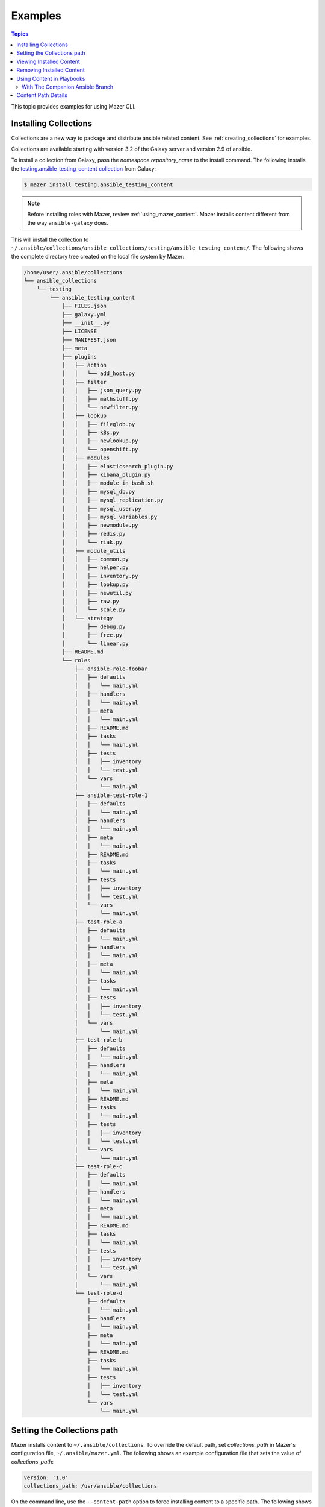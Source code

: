 
.. _mazer_examples:

********
Examples
********

.. contents:: Topics


This topic provides examples for using Mazer CLI.

.. _installing_collections:

Installing Collections
----------------------

Collections are a new way to package and distribute ansible related content.
See :ref:`creating_collections` for examples.

Collections are available starting with version 3.2 of the Galaxy server and version 2.9 of ansible.

To install a collection from Galaxy, pass the *namespace.repository_name* to the install command. The following
installs the `testing.ansible_testing_content collection <https://galaxy.ansible.com/testing/ansible-testing-content>`_ from
Galaxy:

.. code-block:: bash

    $ mazer install testing.ansible_testing_content

.. note::

    Before installing roles with Mazer, review :ref:`using_mazer_content`. Mazer installs content different from
    the way ``ansible-galaxy`` does.

This will install the collection to ``~/.ansible/collections/ansible_collections/testing/ansible_testing_content/``. The following shows
the complete directory tree created on the local file system by Mazer:

.. code-block:: bash


    /home/user/.ansible/collections
    └── ansible_collections
        └── testing
            └── ansible_testing_content
                ├── FILES.json
                ├── galaxy.yml
                ├── __init__.py
                ├── LICENSE
                ├── MANIFEST.json
                ├── meta
                ├── plugins
                │   ├── action
                │   │   └── add_host.py
                │   ├── filter
                │   │   ├── json_query.py
                │   │   ├── mathstuff.py
                │   │   └── newfilter.py
                │   ├── lookup
                │   │   ├── fileglob.py
                │   │   ├── k8s.py
                │   │   ├── newlookup.py
                │   │   └── openshift.py
                │   ├── modules
                │   │   ├── elasticsearch_plugin.py
                │   │   ├── kibana_plugin.py
                │   │   ├── module_in_bash.sh
                │   │   ├── mysql_db.py
                │   │   ├── mysql_replication.py
                │   │   ├── mysql_user.py
                │   │   ├── mysql_variables.py
                │   │   ├── newmodule.py
                │   │   ├── redis.py
                │   │   └── riak.py
                │   ├── module_utils
                │   │   ├── common.py
                │   │   ├── helper.py
                │   │   ├── inventory.py
                │   │   ├── lookup.py
                │   │   ├── newutil.py
                │   │   ├── raw.py
                │   │   └── scale.py
                │   └── strategy
                │       ├── debug.py
                │       ├── free.py
                │       └── linear.py
                ├── README.md
                └── roles
                    ├── ansible-role-foobar
                    │   ├── defaults
                    │   │   └── main.yml
                    │   ├── handlers
                    │   │   └── main.yml
                    │   ├── meta
                    │   │   └── main.yml
                    │   ├── README.md
                    │   ├── tasks
                    │   │   └── main.yml
                    │   ├── tests
                    │   │   ├── inventory
                    │   │   └── test.yml
                    │   └── vars
                    │       └── main.yml
                    ├── ansible-test-role-1
                    │   ├── defaults
                    │   │   └── main.yml
                    │   ├── handlers
                    │   │   └── main.yml
                    │   ├── meta
                    │   │   └── main.yml
                    │   ├── README.md
                    │   ├── tasks
                    │   │   └── main.yml
                    │   ├── tests
                    │   │   ├── inventory
                    │   │   └── test.yml
                    │   └── vars
                    │       └── main.yml
                    ├── test-role-a
                    │   ├── defaults
                    │   │   └── main.yml
                    │   ├── handlers
                    │   │   └── main.yml
                    │   ├── meta
                    │   │   └── main.yml
                    │   ├── tasks
                    │   │   └── main.yml
                    │   ├── tests
                    │   │   ├── inventory
                    │   │   └── test.yml
                    │   └── vars
                    │       └── main.yml
                    ├── test-role-b
                    │   ├── defaults
                    │   │   └── main.yml
                    │   ├── handlers
                    │   │   └── main.yml
                    │   ├── meta
                    │   │   └── main.yml
                    │   ├── README.md
                    │   ├── tasks
                    │   │   └── main.yml
                    │   ├── tests
                    │   │   ├── inventory
                    │   │   └── test.yml
                    │   └── vars
                    │       └── main.yml
                    ├── test-role-c
                    │   ├── defaults
                    │   │   └── main.yml
                    │   ├── handlers
                    │   │   └── main.yml
                    │   ├── meta
                    │   │   └── main.yml
                    │   ├── README.md
                    │   ├── tasks
                    │   │   └── main.yml
                    │   ├── tests
                    │   │   ├── inventory
                    │   │   └── test.yml
                    │   └── vars
                    │       └── main.yml
                    └── test-role-d
                        ├── defaults
                        │   └── main.yml
                        ├── handlers
                        │   └── main.yml
                        ├── meta
                        │   └── main.yml
                        ├── README.md
                        ├── tasks
                        │   └── main.yml
                        ├── tests
                        │   ├── inventory
                        │   └── test.yml
                        └── vars
                            └── main.yml


Setting the Collections path
----------------------------

Mazer installs content to ``~/.ansible/collections``. To override the default path, set *collections_path* in Mazer's configuration file,
``~/.ansible/mazer.yml``. The following shows an example configuration file that sets the value of *collections_path*:

.. code-block:: yaml

    version: '1.0'
    collections_path: /usr/ansible/collections

On the command line, use the ``--content-path`` option to force installing content to a specific path. The following shows
the command line option in use:

.. code-block:: bash

    $ mazer install --content-path /usr/ansible/collections geerlingguy.nginx

Viewing Installed Content
-------------------------

To see what's installed in the *collections_path*, use the ``list`` command. The following will list all installed
content:

.. code-block:: bash

    $ mazer list

To list all the content installed in a specific path, pass the ``--content-path`` option. For example, the following
lists content installed at ``/usr/data/ansible``:

.. code-block:: bash

    $ mazer list --content-path /usr/data/ansible

To list the contents of a specific repository, pass the *namespace.repository_name*, as demonstrated by the following:

.. code-block:: bash

    $ mazer list testing.ansible-testing-content

Removing Installed Content
--------------------------

Use the ``remove`` command to uninstall Ansible content from the *collections_path*.

To remove a previously installed role, pass *namespace.role_name*. For example, the following demonstrates
uninstalling the role *geerlingguy.apache*:

.. code-block:: bash

    $ mazer remove geerlingguy.apache

To remove all the content intalled from a multi-role repository, pass *namespace.repository_name*, as demonstrated
by the following:

.. code-block:: bash

    $ mazer remove testing.ansible-testing-content

.. _using_mazer_content:

Using Content in Playbooks
--------------------------

Mazer places roles on the filesystem differently from the way ``ansible-galaxy`` does. For example, installing the
role *geerlingguy.apache* with Mazer creates the following directory structure:

.. code-block:: bash

    $ tree ~/.ansible/content/
        /home/user/.ansible/content/
        ├── geerlingguy
        │   └── apache
        │       └── roles
        │           └── apache
        │               ├── defaults
        │               │   └── main.yml
        │               ├── handlers
        │               │   └── main.yml
        │               ├── LICENSE
        │               ├── meta
        │               │   └── main.yml
        │               ├── README.md
        │               ├── tasks
        │               │   ├── configure-Debian.yml
        │               │   ├── configure-RedHat.yml
        │               │   ├── configure-Solaris.yml
        │               │   ├── configure-Suse.yml
        │               │   ├── main.yml
        │               │   ├── setup-Debian.yml
        │               │   ├── setup-RedHat.yml
        │               │   ├── setup-Solaris.yml
        │               │   └── setup-Suse.yml
        │               ├── templates
        │               │   └── vhosts.conf.j2
        │               ├── tests
        │               │   ├── README.md
        │               │   └── test.yml
        │               └── vars
        │                   ├── AmazonLinux.yml
        │                   ├── apache-22.yml
        │                   ├── apache-24.yml
        │                   ├── Debian.yml
        │                   ├── RedHat.yml
        │                   ├── Solaris.yml
        │                   └── Suse.yml

In the above example, the actual role *apache* is located inside the directory ``~/.ansible/collections/geerlingguy/apache/roles`` in the ``apache`` subdir.


With The Companion Ansible Branch
=================================

If the `companion branch of ansible <https://github.com/ansible/ansible/tree/mazer_role_loader>`__ is installed
roles can be referenced, found, and loaded by using a galaxy/mazer style role name like  ``geerlingguy.nginx.nginx``
or *namespace.repository_name.role_name*

To reference that role in a playbook, there is a *fully qualified
name* and a *short name*.

The fully qualified name for the ``geerlingguy.apache`` role
would be ``geerlingguy.apache.apache``. That is *namespace.repository_name.role_name*.

With traditional style roles, the short name ``geerlingguy.apache`` can also be used.
Note that this name format is compatible with using roles installed with ``ansible-galaxy``.

For example, ``mynamespace.myrole`` will match the role with the *fully qualified name*
``mynamespace.myrole.myrole`` and find it at ``~/.ansible/content/mynamespace/myrole/roles/myrole``

Traditional style roles can be referenced by the *short name* or the *fully qualified name*.

For example, ``geerlingguy.apache`` will refer to the role installed at
``~/.ansible/content/geerlingguy/apache/roles/apache`` as well as the
more specific name ``geerlingguy.apache.apache``.

For a galaxy *repository* that has multiple roles, the *fully qualified name*
needs to be used since the repository name is different from the role name.

For example, for the multiple role repository ``testing.some_multi_content_repo`` that
has a role named ``some_role`` in it, a playbook will need to use the *fully qualified name*
``testing.some_multi_content_repo.some_role`` to load the role installed at
``~/.ansible/content/testing/some_multi_content_repo/roles/some_role``

An example playbook:

.. code-block:: yaml


    ---
    - name: The first play
      hosts: localhost
      roles:
        # This will load from ~/.ansible/content
        # Traditional role referenced with the style namespace.reponame.rolename style
        - GROG.debug-variable.debug-variable

        # a traditional role referenced via the traditional name
        # (namespace.reponame)
        - f500.dumpall

        # traditional role specified as dict with role vars
        - {role: GROG.debug-variable.debug-variable, debug_variable_dump_location: '/tmp/ansible-GROG-dict-style-debug.dump', dir: '/opt/b', app_port: 5001}

        - role: f500.dumpall
          tags:
            - debug
          dumpall_host_destination: '/tmp/ansible-f500-dumpall/'

        # traditional role in ~/.ansible/roles
        - some_role_from_tidle_dot_ansible

        # traditional role that is install "everywhere"
        # including ~/.ansible/content/alikins/everywhere/roles/everywhere
        #           ~/.ansible/roles/everywhere
        #           ./roles/everywhere.
        # Will find it in playbook local roles/everywhere
        - everywhere

        # traditional role (everywhere) but using namespace.repo.rolename dotted name
        # will find in ~/.ansible/content
        - alikins.everywhere.everywhere

        # traditional role (everywhere) but using gal trad style namespace.repo dotted name
        # will find in ~/.ansible/content
        - alikins.everywhere

        # A role from a multi-content repo
        - testing.ansible_testing_content.test-role-a


Content Path Details
--------------------

Mazer installed content lives in the ansible *collections_path* ``~/.ansible/content/``

Inside of ``~/.ansible/content``, there are directories for
each galaxy namespace (typically the same name as the the github user name used in galaxy roles).
For an example of a namespace directory, the galaxy content from the
'alikins' github user will be installed to ``~/.ansible/content/alikins``

Inside each namespace directory, there will be a directory
for each galaxy *repository* installed. For a traditional galaxy
role, this *repository* dir will have a name that matches the role
name. See :ref:`installing_roles` for examples.

For new multi-content style repos (see :ref:`installing_repositories_with_multiple_roles`)
the *repository* level directory name with match the name of the git repo
imported to galaxy. For example, for the github repo
at https://github.com/atestuseraccount/ansible-testing-content imported
to galaxy-qa at https://galaxy-qa.ansible.com/testing/ansible_testing_content, the
*repository* level directory name is ``ansible_testing_content``.

Inside the *repository* level dir, there are directories for each *content
type* supported by galaxy. For example, ``roles``.

Inside each *content type* directory, there will be a directory named for the
each *content* of that *content type*. For the ``testing`` example above,
the ``test-role-a`` *role* will be installed to ``~/.ansible/content/testing/ansible_testing_content/roles/test-role-a``

To use ``test-role-a`` in a playbook, it can be referenced as
``testing.ansible_testing_content.test-role-a``

For a traditional role (a *role* where the upstream git repo contains only
a single role) like `geerlingguy.apache`, mazer will install it
to ``~/.ansible/content/geerlingguy/apache/roles/apache``




